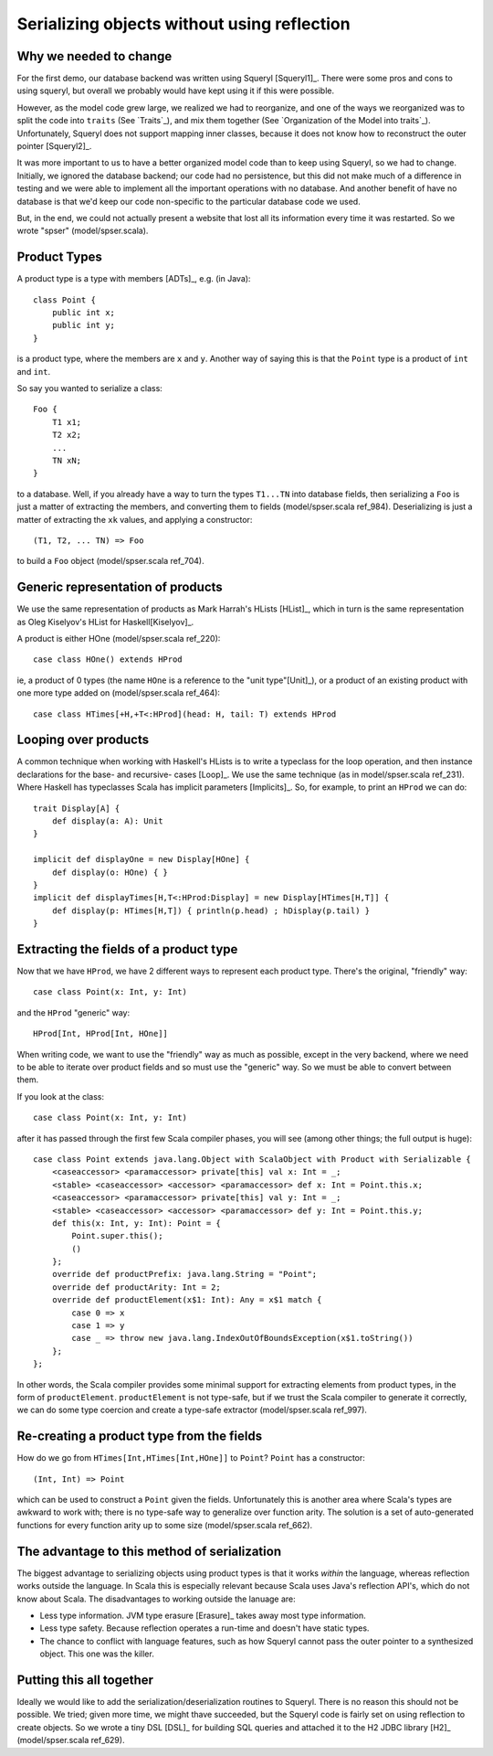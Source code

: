 
Serializing objects without using reflection
============================================

Why we needed to change
-----------------------

For the first demo, our database backend was written using Squeryl [Squeryl1]_.
There were some pros and cons to using squeryl, but overall we probably would
have kept using it if this were possible.

However, as the model code grew large, we realized we had to reorganize, and
one of the ways we reorganized was to split the code into ``traits`` (See
`Traits`_), and mix them together (See `Organization of the Model into
traits`_). Unfortunately, Squeryl does not support mapping inner classes,
because it does not know how to reconstruct the outer pointer [Squeryl2]_.

It was more important to us to have a better organized model code than to keep
using Squeryl, so we had to change. Initially, we ignored the database backend;
our code had no persistence, but this did not make much of a difference in
testing and we were able to implement all the important operations with no
database. And another benefit of have no database is that we'd keep our code
non-specific to the particular database code we used.

But, in the end, we could not actually present a website that lost all its
information every time it was restarted. So we wrote "spser"
(model/spser.scala).

Product Types
-------------

A product type is a type with members [ADTs]_, e.g. (in Java)::

    class Point {
        public int x;
        public int y;
    }
    
is a product type, where the members are ``x`` and ``y``. Another way of saying
this is that the ``Point`` type is a product of ``int`` and ``int``.

So say you wanted to serialize a class::

    Foo {
        T1 x1;
        T2 x2;
        ...
        TN xN;
    }
    
to a database. Well, if you already have a way to turn the types ``T1...TN``
into database fields, then serializing a ``Foo`` is just a matter of extracting
the members, and converting them to fields (model/spser.scala ref_984).
Deserializing is just a matter of extracting the ``xk`` values, and applying a
constructor::

    (T1, T2, ... TN) => Foo
    
to build a ``Foo`` object (model/spser.scala ref_704).

Generic representation of products
----------------------------------

We use the same representation of products as Mark Harrah's HLists [HList]_,
which in turn is the same representation as Oleg Kiselyov's HList for
Haskell[Kiselyov]_.

A product is either HOne (model/spser.scala ref_220)::
    
    case class HOne() extends HProd
    
ie, a product of 0 types (the name ``HOne`` is a reference to the "unit
type"[Unit]_), or a product of an existing product with one more type added on
(model/spser.scala ref_464)::

    case class HTimes[+H,+T<:HProd](head: H, tail: T) extends HProd
    
Looping over products
---------------------

A common technique when working with Haskell's HLists is to write a typeclass
for the loop operation, and then instance declarations for the base- and
recursive- cases [Loop]_. We use the same technique (as in model/spser.scala
ref_231). Where Haskell has typeclasses Scala has implicit
parameters [Implicits]_. So, for example, to print an ``HProd`` we can do::

    trait Display[A] {
        def display(a: A): Unit
    }

    implicit def displayOne = new Display[HOne] {
        def display(o: HOne) { }
    }
    implicit def displayTimes[H,T<:HProd:Display] = new Display[HTimes[H,T]] {
        def display(p: HTimes[H,T]) { println(p.head) ; hDisplay(p.tail) }
    }

Extracting the fields of a product type
---------------------------------------

Now that we have ``HProd``, we have 2 different ways to represent each product
type. There's the original, "friendly" way::

    case class Point(x: Int, y: Int)
    
and the ``HProd`` "generic" way::

    HProd[Int, HProd[Int, HOne]]
    
When writing code, we want to use the "friendly" way as much as possible,
except in the very backend, where we need to be able to iterate over product
fields and so must use the "generic" way. So we must be able to convert between
them.

If you look at the class::

    case class Point(x: Int, y: Int)

after it has passed through the first few Scala compiler phases, you will see (among
other things; the full output is huge)::

    case class Point extends java.lang.Object with ScalaObject with Product with Serializable {
        <caseaccessor> <paramaccessor> private[this] val x: Int = _;
        <stable> <caseaccessor> <accessor> <paramaccessor> def x: Int = Point.this.x;
        <caseaccessor> <paramaccessor> private[this] val y: Int = _;
        <stable> <caseaccessor> <accessor> <paramaccessor> def y: Int = Point.this.y;
        def this(x: Int, y: Int): Point = {
            Point.super.this();
            ()
        };
        override def productPrefix: java.lang.String = "Point";
        override def productArity: Int = 2;
        override def productElement(x$1: Int): Any = x$1 match {
            case 0 => x
            case 1 => y
            case _ => throw new java.lang.IndexOutOfBoundsException(x$1.toString())
        };
    };

In other words, the Scala compiler provides some minimal support for extracting
elements from product types, in the form of ``productElement``.
``productElement`` is not type-safe, but if we trust the Scala compiler to
generate it correctly, we can do some type coercion and create a type-safe
extractor (model/spser.scala ref_997).

Re-creating a product type from the fields
------------------------------------------

How do we go from ``HTimes[Int,HTimes[Int,HOne]]`` to ``Point``? ``Point`` has
a constructor::

    (Int, Int) => Point
    
which can be used to construct a ``Point`` given the fields. Unfortunately this
is another area where Scala's types are awkward to work with; there is no
type-safe way to generalize over function arity. The solution is a set of
auto-generated functions for every function arity up to some size
(model/spser.scala ref_662).

The advantage to this method of serialization
---------------------------------------------

The biggest advantage to serializing objects using product types is that it
works *within* the language, whereas reflection works outside the language. In
Scala this is especially relevant because Scala uses Java's reflection API's,
which do not know about Scala. The disadvantages to working outside the lanuage
are:

* Less type information. JVM type erasure [Erasure]_ takes away most type
  information.
  
* Less type safety. Because reflection operates a run-time and doesn't have
  static types.
  
* The chance to conflict with language features, such as how Squeryl cannot
  pass the outer pointer to a synthesized object. This one was the killer.
  
Putting this all together
-------------------------

Ideally we would like to add the serialization/deserialization routines to
Squeryl. There is no reason this should not be possible. We tried; given more
time, we might thave succeeded, but the Squeryl code is fairly set on using
reflection to create objects. So we wrote a tiny DSL [DSL]_ for building SQL
queries and attached it to the H2 JDBC library [H2]_ (model/spser.scala
ref_629).

